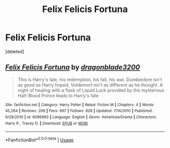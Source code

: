#+TITLE: Felix Felicis Fortuna

* Felix Felicis Fortuna
:PROPERTIES:
:Score: 1
:DateUnix: 1536951437.0
:DateShort: 2018-Sep-14
:FlairText: Request
:END:
[deleted]


** [[https://www.fanfiction.net/s/6096983/1/][*/Felix Felicis Fortuna/*]] by [[https://www.fanfiction.net/u/977044/dragonblade3200][/dragonblade3200/]]

#+begin_quote
  This is Harry's tale, his redemption, his fall, his war. Dumbledore isn't as good as Harry hoped, Voldemort isn't as different as he thought. A night of healing with a flask of Liquid Luck provided by the mysterious Half-Blood Prince leads to Harry's fate
#+end_quote

^{/Site/:} ^{fanfiction.net} ^{*|*} ^{/Category/:} ^{Harry} ^{Potter} ^{*|*} ^{/Rated/:} ^{Fiction} ^{M} ^{*|*} ^{/Chapters/:} ^{4} ^{*|*} ^{/Words/:} ^{45,294} ^{*|*} ^{/Reviews/:} ^{208} ^{*|*} ^{/Favs/:} ^{667} ^{*|*} ^{/Follows/:} ^{828} ^{*|*} ^{/Updated/:} ^{7/14/2010} ^{*|*} ^{/Published/:} ^{6/29/2010} ^{*|*} ^{/id/:} ^{6096983} ^{*|*} ^{/Language/:} ^{English} ^{*|*} ^{/Genre/:} ^{Adventure/Drama} ^{*|*} ^{/Characters/:} ^{Harry} ^{P.,} ^{Tracey} ^{D.} ^{*|*} ^{/Download/:} ^{[[http://www.ff2ebook.com/old/ffn-bot/index.php?id=6096983&source=ff&filetype=epub][EPUB]]} ^{or} ^{[[http://www.ff2ebook.com/old/ffn-bot/index.php?id=6096983&source=ff&filetype=mobi][MOBI]]}

--------------

*FanfictionBot*^{2.0.0-beta} | [[https://github.com/tusing/reddit-ffn-bot/wiki/Usage][Usage]]
:PROPERTIES:
:Author: FanfictionBot
:Score: 1
:DateUnix: 1536951454.0
:DateShort: 2018-Sep-14
:END:
